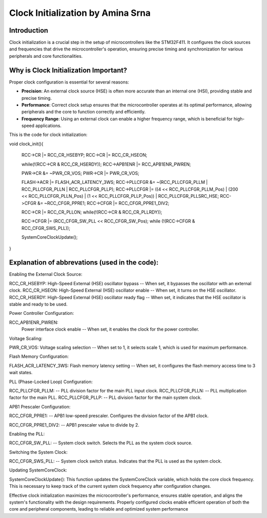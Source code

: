 ==================================
Clock Initialization by Amina Srna
==================================

Introduction
------------

Clock initialization is a crucial step in the setup of microcontrollers like the STM32F411. 
It configures the clock sources and frequencies that drive the microcontroller's operation, ensuring precise timing and synchronization for various peripherals and core functionalities. 

Why is Clock Initialization Important?
--------------------------------------

Proper clock configuration is essential for several reasons:

- **Precision**: An external clock source (HSE) is often more accurate than an internal one (HSI), providing stable and precise timing.
- **Performance**: Correct clock setup ensures that the microcontroller operates at its optimal performance, allowing peripherals and the core to function correctly and efficiently.
- **Frequency Range**: Using an external clock can enable a higher frequency range, which is beneficial for high-speed applications.

This is the code for clock initialization:

void clock_init(){

    RCC->CR |= RCC_CR_HSEBYP;
    RCC->CR |= RCC_CR_HSEON;

    while(!(RCC->CR & RCC_CR_HSERDY));
    RCC->APB1ENR |= RCC_APB1ENR_PWREN;

    PWR->CR &= ~PWR_CR_VOS;
    PWR->CR |= PWR_CR_VOS;

    FLASH->ACR |= FLASH_ACR_LATENCY_3WS;
    RCC->PLLCFGR &= ~(RCC_PLLCFGR_PLLM | RCC_PLLCFGR_PLLN | RCC_PLLCFGR_PLLP);
    RCC->PLLCFGR |= ((4 << RCC_PLLCFGR_PLLM_Pos) | (200 << RCC_PLLCFGR_PLLN_Pos) | (1 << RCC_PLLCFGR_PLLP_Pos)) | RCC_PLLCFGR_PLLSRC_HSE;
    RCC->CFGR &= ~RCC_CFGR_PPRE1;
    RCC->CFGR |= RCC_CFGR_PPRE1_DIV2;

    RCC->CR |= RCC_CR_PLLON;
    while(!(RCC->CR & RCC_CR_PLLRDY));

    RCC->CFGR |= (RCC_CFGR_SW_PLL << RCC_CFGR_SW_Pos);
    while (!(RCC->CFGR & RCC_CFGR_SWS_PLL));

    SystemCoreClockUpdate();

}


Explanation of abbrevations (used in the code):
-----------------------------------------------


Enabling the External Clock Source:

RCC_CR_HSEBYP: 
High-Speed External (HSE) oscillator bypass -- When set, it bypasses the oscillator with an external clock.
RCC_CR_HSEON: 
High-Speed External (HSE) oscillator enable -- When set, it turns on the HSE oscillator.
RCC_CR_HSERDY:
High-Speed External (HSE) oscillator ready flag -- When set, it indicates that the HSE oscillator is stable and ready to be used.

Power Controller Configuration:

RCC_APB1ENR_PWREN:
 Power interface clock enable -- When set, it enables the clock for the power controller.

Voltage Scaling:

PWR_CR_VOS:
Voltage scaling selection -- When set to 1, it selects scale 1, which is used for maximum performance.

Flash Memory Configuration:

FLASH_ACR_LATENCY_3WS:
Flash memory latency setting -- When set, it configures the flash memory access time to 3 wait states.

PLL (Phase-Locked Loop) Configuration:

RCC_PLLCFGR_PLLM: -- PLL division factor for the main PLL input clock.
RCC_PLLCFGR_PLLN: -- PLL multiplication factor for the main PLL.
RCC_PLLCFGR_PLLP: -- PLL division factor for the main system clock.

APB1 Prescaler Configuration:

RCC_CFGR_PPRE1: -- APB1 low-speed prescaler. Configures the division factor of the APB1 clock.

RCC_CFGR_PPRE1_DIV2: -- APB1 prescaler value to divide by 2.

Enabling the PLL:

RCC_CFGR_SW_PLL: -- System clock switch. Selects the PLL as the system clock source.

Switching the System Clock:

RCC_CFGR_SWS_PLL: -- System clock switch status. Indicates that the PLL is used as the system clock.

Updating SystemCoreClock:

SystemCoreClockUpdate(): This function updates the SystemCoreClock variable, which holds the core clock frequency. 
This is necessary to keep track of the current system clock frequency after configuration changes.


Effective clock initialization maximizes the microcontroller's performance, ensures stable operation, and aligns the system's functionality with the design requirements. Properly configured clocks enable efficient operation of both the core and peripheral components, leading to reliable and optimized system performance

